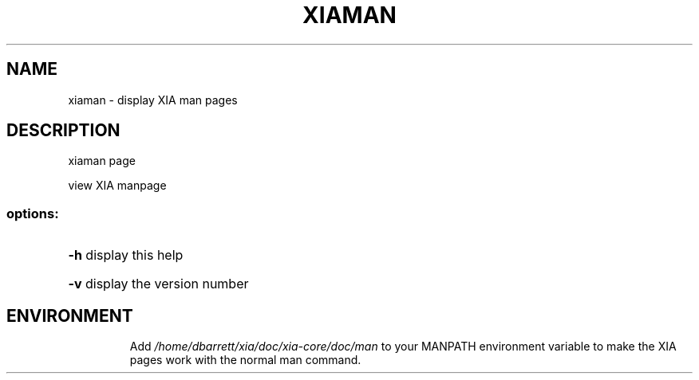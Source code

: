 .\" DO NOT MODIFY THIS FILE!  It was generated by help2man 1.47.3.
.TH XIAMAN "1" "March 2017" "Carnegie Mellon University" "XIA system utilities"
.SH NAME
xiaman \- display XIA man pages
.SH DESCRIPTION
xiaman page
.PP
view XIA manpage
.SS "options:"
.HP
\fB\-h\fR display this help
.HP
\fB\-v\fR display the version number
.SH ENVIRONMENT
.IP
Add \fI\,/home/dbarrett/xia/doc/xia\-core/doc/man\/\fP to your MANPATH environment variable to make the XIA pages work with the normal man command.
